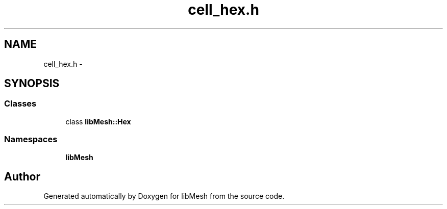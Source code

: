 .TH "cell_hex.h" 3 "Tue May 6 2014" "libMesh" \" -*- nroff -*-
.ad l
.nh
.SH NAME
cell_hex.h \- 
.SH SYNOPSIS
.br
.PP
.SS "Classes"

.in +1c
.ti -1c
.RI "class \fBlibMesh::Hex\fP"
.br
.in -1c
.SS "Namespaces"

.in +1c
.ti -1c
.RI "\fBlibMesh\fP"
.br
.in -1c
.SH "Author"
.PP 
Generated automatically by Doxygen for libMesh from the source code\&.
